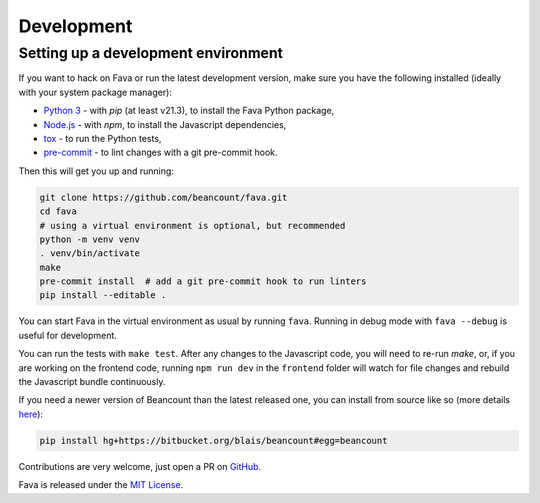 Development
===========

Setting up a development environment
------------------------------------

If you want to hack on Fava or run the latest development version, make sure
you have the following installed (ideally with your system package manager):

- `Python 3`_ - with `pip` (at least v21.3), to install the Fava Python package,
- `Node.js`_ - with `npm`, to install the Javascript dependencies,
- `tox`_ - to run the Python tests,
- `pre-commit`_ - to lint changes with a git pre-commit hook.

.. _Python 3: https://www.python.org/
.. _Node.js: https://nodejs.org/
.. _tox: https://tox.wiki/en/latest/
.. _pre-commit: https://pre-commit.com/

Then this will get you up and running:

.. code:: bash

    git clone https://github.com/beancount/fava.git
    cd fava
    # using a virtual environment is optional, but recommended
    python -m venv venv
    . venv/bin/activate
    make
    pre-commit install  # add a git pre-commit hook to run linters
    pip install --editable .

You can start Fava in the virtual environment as usual by running ``fava``.
Running in debug mode with ``fava --debug`` is useful for development.

You can run the tests with ``make test``. After any changes to the Javascript
code, you will need to re-run `make`, or, if you are working on the frontend
code, running ``npm run dev`` in the ``frontend`` folder will watch for file
changes and rebuild the Javascript bundle continuously.

If you need a newer version of Beancount than the latest released one, you can
install from source like so (more details `here
<http://furius.ca/beancount/doc/install>`_):

.. code:: bash

    pip install hg+https://bitbucket.org/blais/beancount#egg=beancount

Contributions are very welcome, just open a PR on `GitHub`_.

Fava is released under the `MIT License`_.

.. _GitHub: https://github.com/beancount/fava/pulls
.. _MIT License: https://github.com/beancount/fava/blob/main/LICENSE

